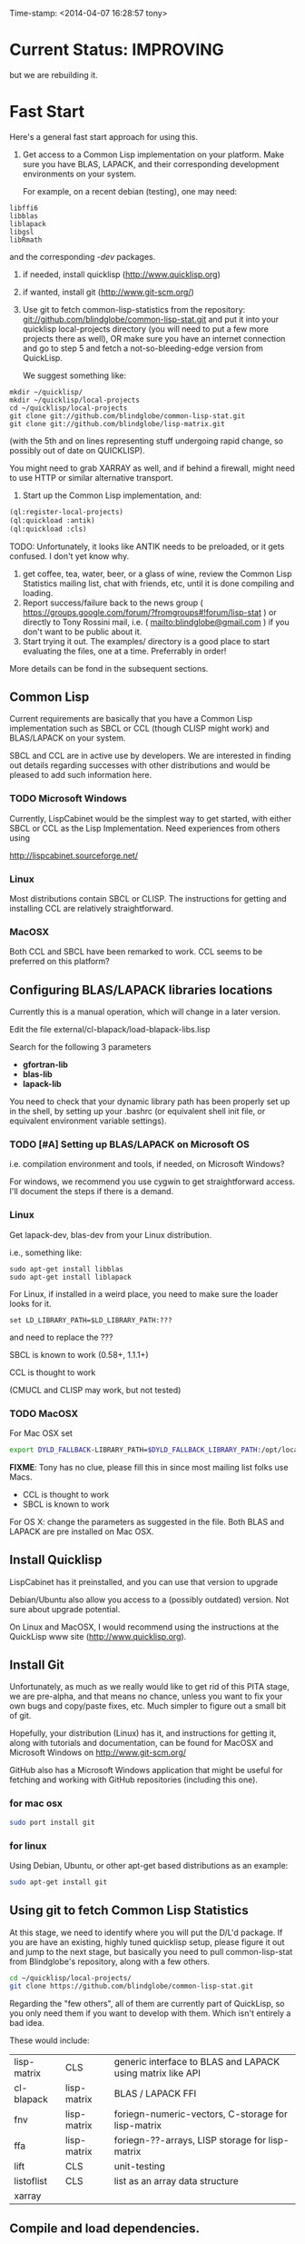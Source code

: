 
Time-stamp: <2014-04-07 16:28:57 tony>

* Current Status: IMPROVING

  but we are rebuilding it.

* Fast Start

  Here's a general fast start approach for using this.   

  1. Get access to a Common Lisp implementation on your platform.
     Make sure you have BLAS, LAPACK, and their corresponding
     development environments on your system.

     For example, on a recent debian (testing), one may need:
#+BEGIN_EXAMPLE
libffi6
libblas
liblapack
libgsl
libRmath
#+END_EXAMPLE
     and the corresponding /-dev/ packages.

  2. if needed, install quicklisp (http://www.quicklisp.org)
  3. if wanted, install git (http://www.git-scm.org/)
  4. Use git to fetch common-lisp-statistics from the repository:
        git://github.com/blindglobe/common-lisp-stat.git
     and put it into your quicklisp local-projects directory
     (you will need to put a few more projects there as well), 
     OR make sure you have an internet connection and go to step 5 and
     fetch a not-so-bleeding-edge version from QuickLisp.

     We suggest something like:

#+begin_src shell
mkdir ~/quicklisp/
mkdir ~/quicklisp/local-projects
cd ~/quicklisp/local-projects
git clone git://github.com/blindglobe/common-lisp-stat.git
git clone git://github.com/blindglobe/lisp-matrix.git
#+end_src

     (with the 5th and on lines representing stuff undergoing rapid
     change, so possibly out of date on QUICKLISP).

     You might need to grab XARRAY as well, and if behind a firewall,
     might need to use HTTP or similar alternative transport.

  5. Start up the Common Lisp implementation, and:

#+name: loadIt
#+begin_src lisp
  (ql:register-local-projects)
  (ql:quickload :antik)
  (ql:quickload :cls)
#+end_src

     TODO: Unfortunately, it looks like ANTIK needs to be preloaded,
     or it gets confused.  I don't yet know why.

  6. get coffee, tea, water, beer, or a glass of wine, review the
     Common Lisp Statistics mailing list, chat with friends, etc,
     until it is done compiling and loading.
  7. Report success/failure back to the news group (
      https://groups.google.com/forum/?fromgroups#!forum/lisp-stat )
     or directly to Tony Rossini mail, i.e.  (
     mailto:blindglobe@gmail.com ) if you don't want to be public
     about it.
  8. Start trying it out.  The examples/  directory is a good place
     to start evaluating the files, one at a time.  Preferrably in
     order! 

  More details can be fond in the subsequent sections.

** Common Lisp

   Current requirements are basically that you have a Common Lisp
   implementation such as SBCL or CCL (though CLISP might work) and
   BLAS/LAPACK on your system.

   SBCL and CCL are in active use by developers.  We are interested in
   finding out details regarding successes with other distributions
   and would be pleased to add such information here.


*** TODO Microsoft Windows

    Currently, LispCabinet would be the simplest way to get started,
    with either SBCL or CCL as the Lisp Implementation.  Need
    experiences from others using 

    http://lispcabinet.sourceforge.net/

*** Linux

    Most distributions contain SBCL or CLISP.  The instructions for
    getting and installing CCL are relatively straightforward.

*** MacOSX

    Both CCL and SBCL have been remarked to work.  CCL seems to be
    preferred on this platform?

** Configuring BLAS/LAPACK libraries locations

   Currently this is a manual operation, which will change in a later
   version.

   Edit the file external/cl-blapack/load-blapack-libs.lisp

   Search for the following 3 parameters 
   - *gfortran-lib* 
   - *blas-lib*
   - *lapack-lib*

   You need to check that your dynamic library path has been properly
   set up in the shell, by setting up your .bashrc (or equivalent
   shell init file, or equivalent environment variable settings).

*** TODO [#A] Setting up BLAS/LAPACK on Microsoft OS

    i.e. compilation environment and tools, if needed, on Microsoft Windows?

    For windows, we recommend you use cygwin to get straightforward
    access. I'll document the steps if there is a demand.

*** Linux

    Get lapack-dev, blas-dev from your Linux distribution.

    i.e., something like:

#+BEGIN_SRC shell
sudo apt-get install libblas
sudo apt-get install liblapack
#+END_SRC

    For Linux, if installed in a weird place, you need to make sure
    the loader looks for it.

#+begin_src shell
set LD_LIBRARY_PATH=$LD_LIBRARY_PATH:???
#+end_src

    and need to replace the ???

    SBCL is known to work (0.58+, 1.1.1+)

    CCL is thought to work

    (CMUCL and CLISP may work, but not tested)

*** TODO MacOSX

   For Mac OSX set

#+BEGIN_SRC sh
   export DYLD_FALLBACK-LIBRARY_PATH=$DYLD_FALLBACK_LIBRARY_PATH:/opt/local/lib
#+END_SRC

    *FIXME*: Tony has no clue, please fill this in since most mailing
    list folks use Macs.

    - CCL is thought to work
    - SBCL is known to work

    For OS X: change the parameters as suggested in the file. Both
    BLAS and LAPACK are pre installed on Mac OSX.

** Install Quicklisp

   LispCabinet has it preinstalled, and you can use that version to upgrade

   Debian/Ubuntu also allow you access to a (possibly outdated)
   version.  Not sure about upgrade potential.

   On Linux and MacOSX, I would recommend using the instructions at
   the QuickLisp www site (http://www.quicklisp.org).

** Install Git

   Unfortunately, as much as we really would like to get rid of this
   PITA stage, we are pre-alpha, and that means no chance, unless you
   want to fix your own bugs and copy/paste fixes, etc.  Much simpler
   to figure out a small bit of git.

   Hopefully, your distribution (Linux) has it, and instructions for
   getting it, along with tutorials and documentation, can be found
   for MacOSX and Microsoft Windows on http://www.git-scm.org/

   GitHub also has a Microsoft Windows application that might be
   useful for fetching and working with GitHub repositories (including
   this one).

*** for mac osx

#+begin_src sh
sudo port install git
#+end_src

*** for linux

    Using Debian, Ubuntu, or other apt-get based distributions as an example:

#+begin_src sh
sudo apt-get install git
#+end_src

** Using git to fetch Common Lisp Statistics

   At this stage, we need to identify where you will put the D/L'd
   package.  If you are have an existing, highly tuned quicklisp
   setup, please figure it out and jump to the next stage, but
   basically you need to pull common-lisp-stat from Blindglobe's
   repository, along with a few others.  

#+begin_src sh
cd ~/quicklisp/local-projects/
git clone https://github.com/blindglobe/common-lisp-stat.git
#+end_src

   Regarding the "few others", all of them are currently part of
   QuickLisp, so you only need them if you want to develop with them.
   Which isn't entirely a bad idea.

   These would include:

| lisp-matrix | CLS         | generic interface to BLAS and LAPACK using matrix like API |
| cl-blapack  | lisp-matrix | BLAS / LAPACK FFI                                          |
| fnv         | lisp-matrix | foriegn-numeric-vectors, C-storage for lisp-matrix         |
| ffa         | lisp-matrix | foriegn-??-arrays, LISP storage for lisp-matrix            |
| lift        | CLS         | unit-testing                                               |
| listoflist  | CLS         | list as an array data structure                            |
| xarray      |             |                                                            |

** Compile and load dependencies.

Start up your Common Lisp implementation and type in:

#+begin_src lisp
  (ql:register-local-projects)
  (ql:quickload :cls)
#+end_src

Retire for a well earned coffee and upon your return you should find
the package completely installed.  Obviously, potential errors can
creep in with spelling the filenames correctly, so be careful.

And now, everything should be working.  This is the case for at least
one person, so data on failures is very welcome.

** Start trying it out

Now, load into your IDE or lisp, the files in the examples directory,
such as:

| 00-loadingData.lisp        |
| 02-DSVloading.lisp         |
| 04-dataManipulation.lisp   |
| 10-basicEDA.lisp           |
| 20-visual-2d-cairo2.lisp   |
| 50-TTestExample.lisp       |
| 60-regressionExamples.lisp |
| linear-regression.lisp     |
| ls-demo.lisp               |
| ls-demo-ls1.lisp           |
| XX-readMe.lisp             |

And more

** Example Usage steps

Load the example lisp files 
  
*** change directory into the CommonLispStat working directory.

This is just for directory convenience, not for any real reason.

#+begin_src sh
cd ~/quicklisp/local-projects
#+end_src

*** start your lisp

#+begin_src sh
sbcl
#+end_src

or 

#+begin_src sh
CCL
#+end_src

*** follow the commands in the *ls-demo.lisp* (need to add link) file, i.e.


#+BEGIN_SRC lisp
 (ql:quickload :cls)

 (in-package :cls)
#+END_SRC 

    Initially we will work in the cls package as all the basic
    functions we would need are present

    For serious work we would create our own workspace and save it in
    a separate package, but for now we will take this short cut.

#+BEGIN_SRC lisp
 (normal-rand 20)
 (setf mytest (normal-rand 20))
#+END_SRC

    and see if they work (basic CFFI functionality for external C
    library, LIFT package for unit-testing framework to ensure run
    time stability).
  

*** DONE Setup a place to work

    In Common Lisp, you need to select and setup namespace to store
    data and functions.  There is a scratch user-package, or sandbox,
    for CLS, *cls-user* , which you can select via:

#+BEGIN_SRC lisp -n :tangle "readme-example.lisp"
(in-package :cls-user)
#+END_SRC

    and this has some basic modules from CLS instantiated (dataframes,
    probability calculus, numerical linear algebra, basic summaries
    (numerical and visual displays).

    However, it can be better is to create a package to work in, which
    pulls in only desired functionality:

#+BEGIN_SRC lisp +n :tangle "readme-example.lisp"
  (in-package :cl-user)
  (defpackage :my-package-user
    (:documentation "demo of how to put serious work should be placed in
      a similar package elsewhere for reproducibility.  This hints as to
      what needs to be done for a user- or analysis-package.")
    (:nicknames :my-clswork-user)
    (:use :common-lisp ; always needed for user playgrounds!
          :lisp-matrix ; we only need the packages that we need...
          :common-lisp-statistics
          :cl-variates
          :lisp-stat-data-examples) ;; this ensures access to a data package
    (:shadowing-import-from :lisp-stat
        ;; This is needed temporarily until we resolve the dependency and call structure. 
        call-method call-next-method
  
        expt + - * / ** mod rem abs 1+ 1- log exp sqrt sin cos tan
        asin acos atan sinh cosh tanh asinh acosh atanh float random
        truncate floor ceiling round minusp zerop plusp evenp oddp 
        < <= = /= >= > > ;; complex
        conjugate realpart imagpart phase
        min max logand logior logxor lognot ffloor fceiling
        ftruncate fround signum cis
  
        <= float imagpart)
  
    (:export summarize-data summarize-results this-data this-report))
  
  (in-package :my-clswork-user) ;; or :my-package-user
  
  (setf my-data
        (let ((var1 )) ))
#+END_SRC

    We need to pull in the packages with data or functions that we
    need; just because the data/function is pulled in by another
    package, in that package's namespace, does NOT mean it is
    available in this name space.  However, the
    *common-lisp-statistics* package will ensure that fundamental
    objects and functions are always available.

*** TODO Get to work [0/3]
**** TODO Pull in or create data

**** TODO Summarize results

**** TODO Save work and results for knowledge building and reuse 

One can build a package, or save an image (CL implementation
dependent), or save text files.
  
*** TODO Inform  moi of problems or successes

    mailto:blindglobe@gmail.com if there is anything wrong, or
    even if something happens to work.

    Current beliefs:
    - SBCL is target platform.   CCL and CMUCL should be similar.
    - CLISP is finicky regarding the problems that we have with CFFI
      conversation.  In particular that we can not really do typing
      that we need to take care of.  I think this is my (Tony's)
      problem, not someone elses, and specifically, not CLISP's
    - Need to test ECL.
      
* Introduction
** Core Philosophy

  "Languages shape how we ..."   Need to get and insert this quote
  that Duncan Temple-Lang found.

  The API should distinguish between the realization and the
  statistical interpretation.  Goal is to teach statisticians how to
  think "systems-computationally", and programmers, comp-sci types,
  informaticists and other "data scientists" how to think
  "statistically", in order to get a jump on the competition.

  The goal of this system is to promote a change in thinking, to move
  the data analysis approach, currently stuck in a mix of 70s-early
  90s approaches, into a new generation/level.

** Design Philosophy

   The approach we are taking is one where we provide a general
   method, and some fundamental building blocks, but don't force users
   into approaches in order to allow for experimentation.

   DSL's should be built on top of the core packages, as needed or
   wanted.  

   (TonyR:)  The DSL I want to build is a verbose statistically
   precise computing language, but we need quality code underneathe
   (which others could use for specialized terse DSL's).

   DSL: domain specific language.

* History

   See files in file:Doc/  for history, design considerations, and
   random, sometimes false and misleading, musings.

** XLispStat


*** ViSta

*** ARC

** Common LispStat

   Initial development, 1989 time frame, partially developed during a
   visit by Luke Tierney to Bell Labs.

** Common Lisp Statistics

   This system.

* Local modifications, Development, Contributions

  Since this project is 

#+begin_src shell
git clone git://github.com/blindglobe/common-lisp-stat.git 
cd common-lisp-stat
#+end_src

   will pull the whole repository, and create a "master" branch to
   work on.  If you are making edits, which I'd like, you don't want
   to use the master branch, but more to use a topic-centric branch,
   so you might:

#+begin_src shell
git checkout -b myTopicBranch
#+end_src

and then work on myTopicBranch, pulling back to the master branch when
needed by

#+begin_src shell
git checkout master
git pull . myTopicBranch
#+end_src

(or
#+begin_src shell
git rebase myTopicBranch
#+end_src
)

BETTER DOCUMENTATION EXAMPLES EXIST ON-LINE (on the git WWW site
mentioned above)!! PLEASE READ THEM, THE ABOVE IS SPARSE AND MIGHT BE
OUTDATED!

** Contributing through GitHub

   Alternatively, one can work on the github repositories as well.
   They are a bit differently organized, and require one to get a
   github account and work from there.

   basically, fork the repository on github on the WWW interface, then
   make a branch (as below), push back the branch to github, and
   notify the main repository that there is something to be pulled.
   And we'll pull it back in.

** Commiting with the MOB on repo.or.cz

of course, perhaps you want to contribute to the mob branch.   For
that, after cloning the repository as above, you would:

#+begin_src shell
    git checkout -b mob remotes/origin/mob
#+end_src

(work, work, work... through a cycle of

#+begin_src shell
         <edit>
	 git add <files just edited>
	 git commit -m "what I just did"
#+end_src

 ad-nauseum.  When ready to commit, then just:

#+begin_src shell
     git push git+ssh://mob@repo.or.cz/srv/git/CommonLispStat.git mob:mob
#+end_src

)

and it'll be put on the mob branch, as a proposal for merging. 

Another approach would be to pull from the topic branch into the mob
branch before uploading.   Will work on a formal example soon.

(the basic principle is that instead of the edit cycle on mob, do
something like:

#+begin_src shell
  git checkout mob
  git pull . myTopicBranch   
  git push git+ssh://mob@repo.or.cz/srv/git/CommonLispStat.git mob:mob
#+end_src

)

** Licensing

   We currently are using and recommend the MIT style license approach.

* Footnotes

[fn:1] I´m not including instructions for Emacs or git, as the former
is dealt with other places and the latter was required for you to get
this.  Since disk space is cheap, I´m intentionally forcing git to be
part of this system.  Sorry if you hate it.  Org-mode, org-babel, and
org-babel-lisp, and hypo are useful for making this file a literate
and interactively executable piece of work. 
